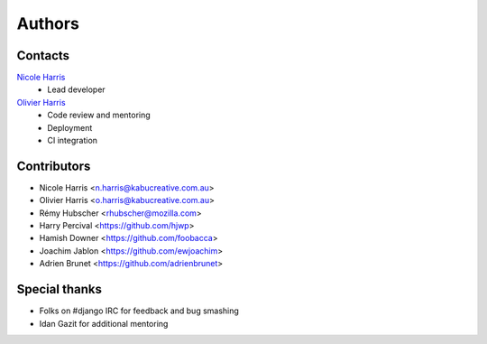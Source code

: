 =======
Authors
=======

Contacts
========

`Nicole Harris`_
    * Lead developer

`Olivier Harris`_
    * Code review and mentoring
    * Deployment
    * CI integration

.. _`Nicole Harris`: http://whoisnicoleharris.com
.. _`Olivier Harris`: http://github.com/ojh


Contributors
============

* Nicole Harris <n.harris@kabucreative.com.au>
* Olivier Harris <o.harris@kabucreative.com.au>
* Rémy Hubscher <rhubscher@mozilla.com>
* Harry Percival <https://github.com/hjwp>
* Hamish Downer <https://github.com/foobacca>
* Joachim Jablon <https://github.com/ewjoachim>
* Adrien Brunet <https://github.com/adrienbrunet>


Special thanks
==============

* Folks on #django IRC for feedback and bug smashing
* Idan Gazit for additional mentoring
